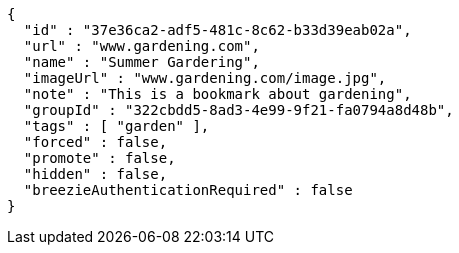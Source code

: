 [source,options="nowrap"]
----
{
  "id" : "37e36ca2-adf5-481c-8c62-b33d39eab02a",
  "url" : "www.gardening.com",
  "name" : "Summer Gardering",
  "imageUrl" : "www.gardening.com/image.jpg",
  "note" : "This is a bookmark about gardening",
  "groupId" : "322cbdd5-8ad3-4e99-9f21-fa0794a8d48b",
  "tags" : [ "garden" ],
  "forced" : false,
  "promote" : false,
  "hidden" : false,
  "breezieAuthenticationRequired" : false
}
----